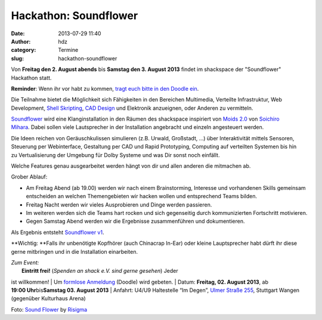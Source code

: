 Hackathon: Soundflower
######################
:date: 2013-07-29 11:40
:author: hdz
:category: Termine
:slug: hackathon-soundflower

|http://risigma.deviantart.com/art/Sound-flower-260972077|

Von **Freitag den 2. August abends** bis **Samstag den 3. August 2013**
findet im shackspace der "Soundflower" Hackathon statt.

**Reminder**: Wenn ihr vor habt zu kommen, `tragt euch bitte in den
Doodle ein <http://www.doodle.com/36rk2u32chsnuu7i>`__.

Die Teilnahme bietet die Möglichkeit sich Fähigkeiten in den
Bereichen Multimedia, Verteilte Infrastruktur, Web Development,
`Shell <http://de.wikipedia.org/wiki/Unix-Shell>`__
`Skripting <http://de.wikipedia.org/wiki/Skriptsprache>`__,
`CAD Design <http://de.wikipedia.org/wiki/CAD>`__ und Elektronik
anzueignen, oder Anderen zu vermitteln.

`Soundflower <http://shackspace.de/wiki/doku.php?id=project:soundflower>`__
wird eine Klanginstallation in den Räumen des shackspace inspiriert von
`Moids 2.0 <http://tagr.tv/2010/moids-20/>`__ von \ `Soichiro
Mihara <http://mhrs.jp/>`__. Dabei sollen viele Lautsprecher in der
Installation angebracht und einzeln angesteuert werden.

Die Ideen reichen von Geräuschkulissen simulieren (z.B. Urwald,
Großstadt, ...) über Interaktivität mittels Sensoren, Steuerung per
Webinterface, Gestaltung per CAD und Rapid Prototyping, Computing auf
verteilten Systemen bis hin zu Vertualisierung der Umgebung für Dolby
Systeme und was Dir sonst noch einfällt.

Welche Features genau ausgearbeitet werden hängt von dir und allen
anderen die mitmachen ab.

Grober Ablauf:

-  Am Freitag Abend (ab 19.00) werden wir nach einem Brainstorming,
   Interesse und vorhandenen Skills gemeinsam entscheiden an welchen
   Themengebieten wir hacken wollen und entsprechend Teams bilden.
-  Freitag Nacht werden wir vieles Ausprobieren und Dinge werden
   passieren.
-  Im weiteren werden sich die Teams hart rocken und sich gegenseitig
   durch kommunizierten Fortschritt motivieren.
-  Gegen Samstag Abend werden wir die Ergebnisse zusammenführen und
   dokumentieren.

Als Ergebnis entsteht `Soundflower
v1 <http://shackspace.de/wiki/doku.php?id=project:soundflower>`__.

**Wichtig: **\ Falls ihr unbenötigte Kopfhörer (auch Chinacrap In-Ear)
oder kleine Lauptsprecher habt dürft ihr diese gerne mitbringen und in
die Installation einarbeiten.

| *Zum Event:*
|  **Eintritt frei!** (*Spenden an shack e.V. sind gerne gesehen*) Jeder
ist willkommen!
|  Um \ `formlose
Anmeldung <http://www.doodle.com/36rk2u32chsnuu7i>`__ (Doodle) wird
gebeten.
|  Datum: \ **Freitag, 02. August 2013**, ab
**19:00 Uhr**\ bis\ **Samstag 03. August 2013**
|  Anfahrt: U4/U9 Haltestelle “Im Degen”, \ `Ulmer Straße
255 <http://shackspace.de/?page_id=713>`__, Stuttgart Wangen (gegenüber
Kulturhaus Arena)

Foto: `Sound
Flower <http://risigma.deviantart.com/art/Sound-flower-260972077>`__ by
`Risigma <http://risigma.deviantart.com/>`__

 

 

.. |http://risigma.deviantart.com/art/Sound-flower-260972077| image:: http://shackspace.de/wp-content/uploads/2013/07/sound_flower_by_risigma-d4bdjcd-300x198.jpg
   :target: http://shackspace.de/wp-content/uploads/2013/07/sound_flower_by_risigma-d4bdjcd.jpg
